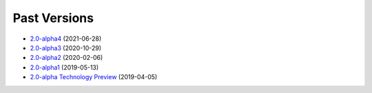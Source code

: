 =============
Past Versions
=============

*  `2.0-alpha4 </projects/manual/en/2.0-alpha4>`_ (2021-06-28)
*  `2.0-alpha3 </projects/manual/en/2.0-alpha3>`_ (2020-10-29)
*  `2.0-alpha2 </projects/manual/en/2.0-alpha2>`_ (2020-02-06)
*  `2.0-alpha1 </projects/manual/en/2.0-alpha1>`_ (2019-05-13)
*  `2.0-alpha Technology Preview </projects/manual/en/2.0-alpha1>`_ (2019-04-05)
